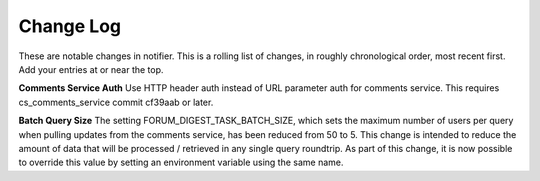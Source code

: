 Change Log
----------

These are notable changes in notifier.  This is a rolling list of changes,
in roughly chronological order, most recent first.  Add your entries at or near
the top.

**Comments Service Auth**
Use HTTP header auth instead of URL parameter auth for comments service. This
requires cs_comments_service commit cf39aab or later.

**Batch Query Size**
The setting FORUM_DIGEST_TASK_BATCH_SIZE, which sets the maximum number of users
per query when pulling updates from the comments service, has been reduced from
50 to 5.  This change is intended to reduce the amount of data that will be
processed / retrieved in any single query roundtrip.  As part of this change, it is
now possible to override this value by setting an environment variable using the
same name.

